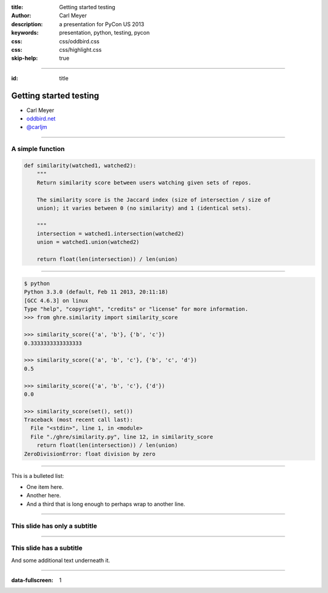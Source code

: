 :title: Getting started testing
:author: Carl Meyer
:description: a presentation for PyCon US 2013
:keywords: presentation, python, testing, pycon
:css: css/oddbird.css
:css: css/highlight.css

:skip-help: true


----


:id: title

Getting started testing
=======================

* Carl Meyer
* `oddbird.net`_
* `@carljm`_

.. image:: images/logo.png

.. _oddbird.net: http://www.oddbird.net
.. _@carljm: https://twitter.com/carljm


----

A simple function
-----------------

.. code:: python

    def similarity(watched1, watched2):
        """
        Return similarity score between users watching given sets of repos.

        The similarity score is the Jaccard index (size of intersection / size of
        union); it varies between 0 (no similarity) and 1 (identical sets).

        """
        intersection = watched1.intersection(watched2)
        union = watched1.union(watched2)

        return float(len(intersection)) / len(union)


----


.. code:: python

    $ python
    Python 3.3.0 (default, Feb 11 2013, 20:11:18)
    [GCC 4.6.3] on linux
    Type "help", "copyright", "credits" or "license" for more information.
    >>> from ghre.similarity import similarity_score

    >>> similarity_score({'a', 'b'}, {'b', 'c'})
    0.3333333333333333

    >>> similarity_score({'a', 'b', 'c'}, {'b', 'c', 'd'})
    0.5

    >>> similarity_score({'a', 'b', 'c'}, {'d'})
    0.0

    >>> similarity_score(set(), set())
    Traceback (most recent call last):
      File "<stdin>", line 1, in <module>
      File "./ghre/similarity.py", line 12, in similarity_score
        return float(len(intersection)) / len(union)
    ZeroDivisionError: float division by zero


----

This is a bulleted list:

* One item here.

* Another here.

* And a third that is long enough to perhaps wrap to another line.

----

This slide has only a subtitle
------------------------------

----

This slide has a subtitle
-------------------------

And some additional text underneath it.


----

:data-fullscreen: 1

.. image:: images/exam.jpg
